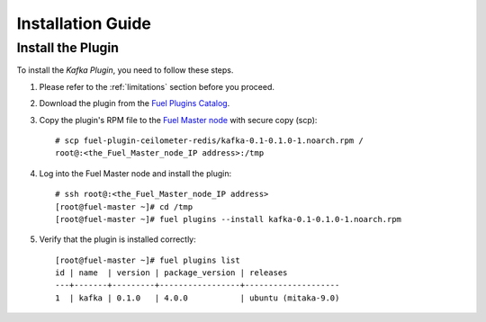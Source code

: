 .. _installation guide:

Installation Guide
==================

Install the Plugin
------------------

To install the *Kafka Plugin*, you need to follow these steps.

#. Please refer to the :ref:`limitations` section before you proceed.

#. Download the plugin from the
   `Fuel Plugins Catalog <https://www.mirantis.com/products/openstack-drivers-and-plugins/fuel-plugins/>`_.

#. Copy the plugin's RPM file to the
   `Fuel Master node
   <http://docs.openstack.org/developer/fuel-docs/userdocs/fuel-install-guide/intro/intro_fuel_intro.html>`_
   with secure copy (scp)::

     # scp fuel-plugin-ceilometer-redis/kafka-0.1-0.1.0-1.noarch.rpm /
     root@:<the_Fuel_Master_node_IP address>:/tmp

#. Log into the Fuel Master node and install the plugin::

    # ssh root@:<the_Fuel_Master_node_IP address>
    [root@fuel-master ~]# cd /tmp
    [root@fuel-master ~]# fuel plugins --install kafka-0.1-0.1.0-1.noarch.rpm

#. Verify that the plugin is installed correctly::

    [root@fuel-master ~]# fuel plugins list
    id | name  | version | package_version | releases
    ---+-------+---------+-----------------+--------------------
    1  | kafka | 0.1.0   | 4.0.0           | ubuntu (mitaka-9.0)